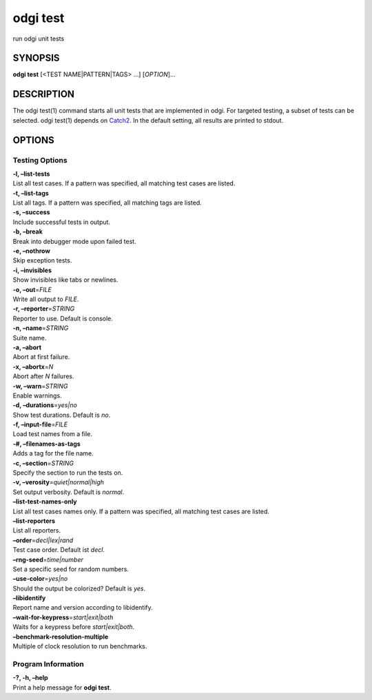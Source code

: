 .. _odgi test:

#########
odgi test
#########

run odgi unit tests

SYNOPSIS
========

**odgi test** [<TEST NAME|PATTERN|TAGS> …] [*OPTION*]…

DESCRIPTION
===========

The odgi test(1) command starts all unit tests that are implemented in
odgi. For targeted testing, a subset of tests can be selected. odgi
test(1) depends on `Catch2 <https://github.com/catchorg/Catch2>`__. In
the default setting, all results are printed to stdout.

OPTIONS
=======

Testing Options
---------------

| **-l, –list-tests**
| List all test cases. If a pattern was specified, all matching test
  cases are listed.

| **-t, –list-tags**
| List all tags. If a pattern was specified, all matching tags are
  listed.

| **-s, –success**
| Include successful tests in output.

| **-b, –break**
| Break into debugger mode upon failed test.

| **-e, –nothrow**
| Skip exception tests.

| **-i, –invisibles**
| Show invisibles like tabs or newlines.

| **-o, –out**\ =\ *FILE*
| Write all output to *FILE*.

| **-r, –reporter**\ =\ *STRING*
| Reporter to use. Default is console.

| **-n, –name**\ =\ *STRING*
| Suite name.

| **-a, –abort**
| Abort at first failure.

| **-x, –abortx**\ =\ *N*
| Abort after *N* failures.

| **-w, –warn**\ =\ *STRING*
| Enable warnings.

| **-d, –durations**\ =\ *yes|no*
| Show test durations. Default is *no*.

| **-f, –input-file**\ =\ *FILE*
| Load test names from a file.

| **-#, –filenames-as-tags**
| Adds a tag for the file name.

| **-c, –section**\ =\ *STRING*
| Specify the section to run the tests on.

| **-v, –verosity**\ =\ *quiet|normal|high*
| Set output verbosity. Default is *normal*.

| **–list-test-names-only**
| List all test cases names only. If a pattern was specified, all
  matching test cases are listed.

| **–list-reporters**
| List all reporters.

| **–order**\ =\ *decl|lex|rand*
| Test case order. Default ist *decl*.

| **–rng-seed**\ =\ *time|number*
| Set a specific seed for random numbers.

| **–use-color**\ =\ *yes|no*
| Should the output be colorized? Default is *yes*.

| **–libidentify**
| Report name and version according to libidentify.

| **–wait-for-keypress**\ =\ *start|exit|both*
| Waits for a keypress before *start|exit|both*.

| **–benchmark-resolution-multiple**
| Multiple of clock resolution to run benchmarks.

Program Information
-------------------

| **-?, -h, –help**
| Print a help message for **odgi test**.

..
	EXIT STATUS
	===========
	
	| **0**
	| Success.
	
	| **1**
	| Failure (syntax or usage error; parameter error; file processing
	  failure; unexpected error).
	
	BUGS
	====
	
	Refer to the **odgi** issue tracker at
	https://github.com/pangenome/odgi/issues.
	
	AUTHORS
	=======
	
	**odgi test** was written by Erik Garrison, Simon Heumos, and Andrea
	Guarracino.
